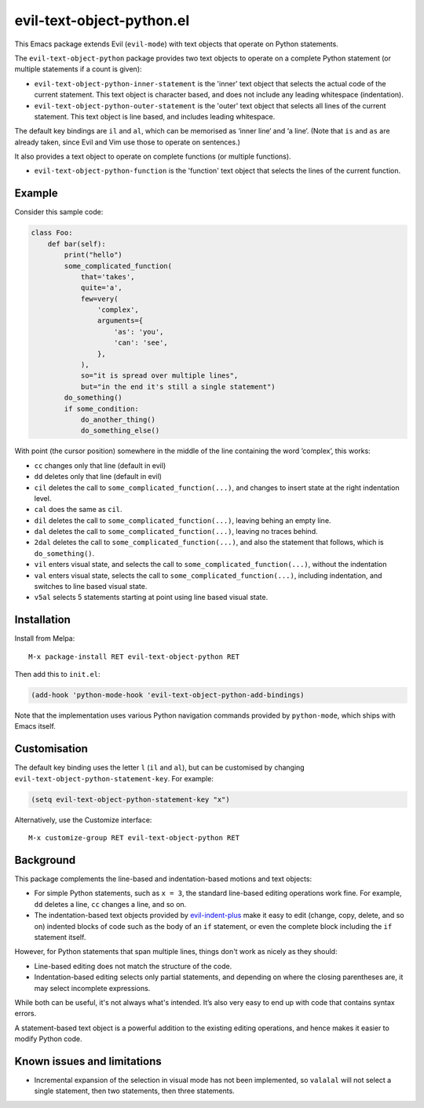 ==========================
evil-text-object-python.el
==========================

This Emacs package extends Evil (``evil-mode``) with text objects that
operate on Python statements.

The ``evil-text-object-python`` package provides two text objects to
operate on a complete Python statement (or multiple statements if a
count is given):

* ``evil-text-object-python-inner-statement`` is the 'inner' text
  object that selects the actual code of the current statement. This
  text object is character based, and does not include any leading
  whitespace (indentation).

* ``evil-text-object-python-outer-statement`` is the 'outer' text
  object that selects all lines of the current statement. This text
  object is line based, and includes leading whitespace.

The default key bindings are ``il`` and ``al``, which can be memorised
as ‘inner line‘ and ‘a line‘. (Note that ``is`` and ``as`` are already
taken, since Evil and Vim use those to operate on sentences.)

It also provides a text object to operate on complete functions (or
multiple functions).

* ``evil-text-object-python-function`` is the 'function' text object
  that selects the lines of the current function.


Example
=======

Consider this sample code:

.. code:: python

  class Foo:
      def bar(self):
          print("hello")
          some_complicated_function(
              that='takes',
              quite='a',
              few=very(
                  'complex',
                  arguments={
                      'as': 'you',
                      'can': 'see',
                  },
              ),
              so="it is spread over multiple lines",
              but="in the end it's still a single statement")
          do_something()
          if some_condition:
              do_another_thing()
              do_something_else()

With point (the cursor position) somewhere in the middle of the line
containing the word ’complex’, this works:

* ``cc`` changes only that line (default in evil)

* ``dd`` deletes only that line (default in evil)

* ``cil`` deletes the call to ``some_complicated_function(...)``, and
  changes to insert state at the right indentation level.

* ``cal`` does the same as ``cil``.

* ``dil`` deletes the call to ``some_complicated_function(...)``,
  leaving behing an empty line.

* ``dal`` deletes the call to
  ``some_complicated_function(...)``, leaving no traces behind.

* ``2dal`` deletes the call to ``some_complicated_function(...)``, and
  also the statement that follows, which is ``do_something()``.

* ``vil`` enters visual state, and selects the call to
  ``some_complicated_function(...)``, without the indentation

* ``val`` enters visual state, selects the call to
  ``some_complicated_function(...)``, including indentation, and
  switches to line based visual state.

* ``v5al`` selects 5 statements starting at point using line based
  visual state.


Installation
============

Install from Melpa::

  M-x package-install RET evil-text-object-python RET

Then add this to ``init.el``:

.. code:: elisp

  (add-hook 'python-mode-hook 'evil-text-object-python-add-bindings)

Note that the implementation uses various Python navigation commands
provided by ``python-mode``, which ships with Emacs itself.


Customisation
=============

The default key binding uses the letter ``l`` (``il`` and ``al``), but
can be customised by changing ``evil-text-object-python-statement-key``.
For example:

.. code:: elisp

  (setq evil-text-object-python-statement-key "x")

Alternatively, use the Customize interface:

::

  M-x customize-group RET evil-text-object-python RET


Background
==========

This package complements the line-based and indentation-based motions
and text objects:

* For simple Python statements, such as ``x = 3``, the standard
  line-based editing operations work fine. For example, ``dd`` deletes
  a line, ``cc`` changes a line, and so on.

* The indentation-based text objects provided by `evil-indent-plus
  <https://github.com/TheBB/evil-indent-plus>`_ make it easy to edit
  (change, copy, delete, and so on) indented blocks of code such as
  the body of an ``if`` statement, or even the complete block
  including the ``if`` statement itself.

However, for Python statements that span multiple lines, things don't
work as nicely as they should:

* Line-based editing does not match the structure of the code.

* Indentation-based editing selects only partial statements, and
  depending on where the closing parentheses are, it may select
  incomplete expressions.

While both can be useful, it's not always what's intended. It’s also
very easy to end up with code that contains syntax errors.

A statement-based text object is a powerful addition to the existing
editing operations, and hence makes it easier to modify Python code.


Known issues and limitations
============================

* Incremental expansion of the selection in visual mode has not been
  implemented, so ``valalal`` will not select a single statement, then
  two statements, then three statements.
